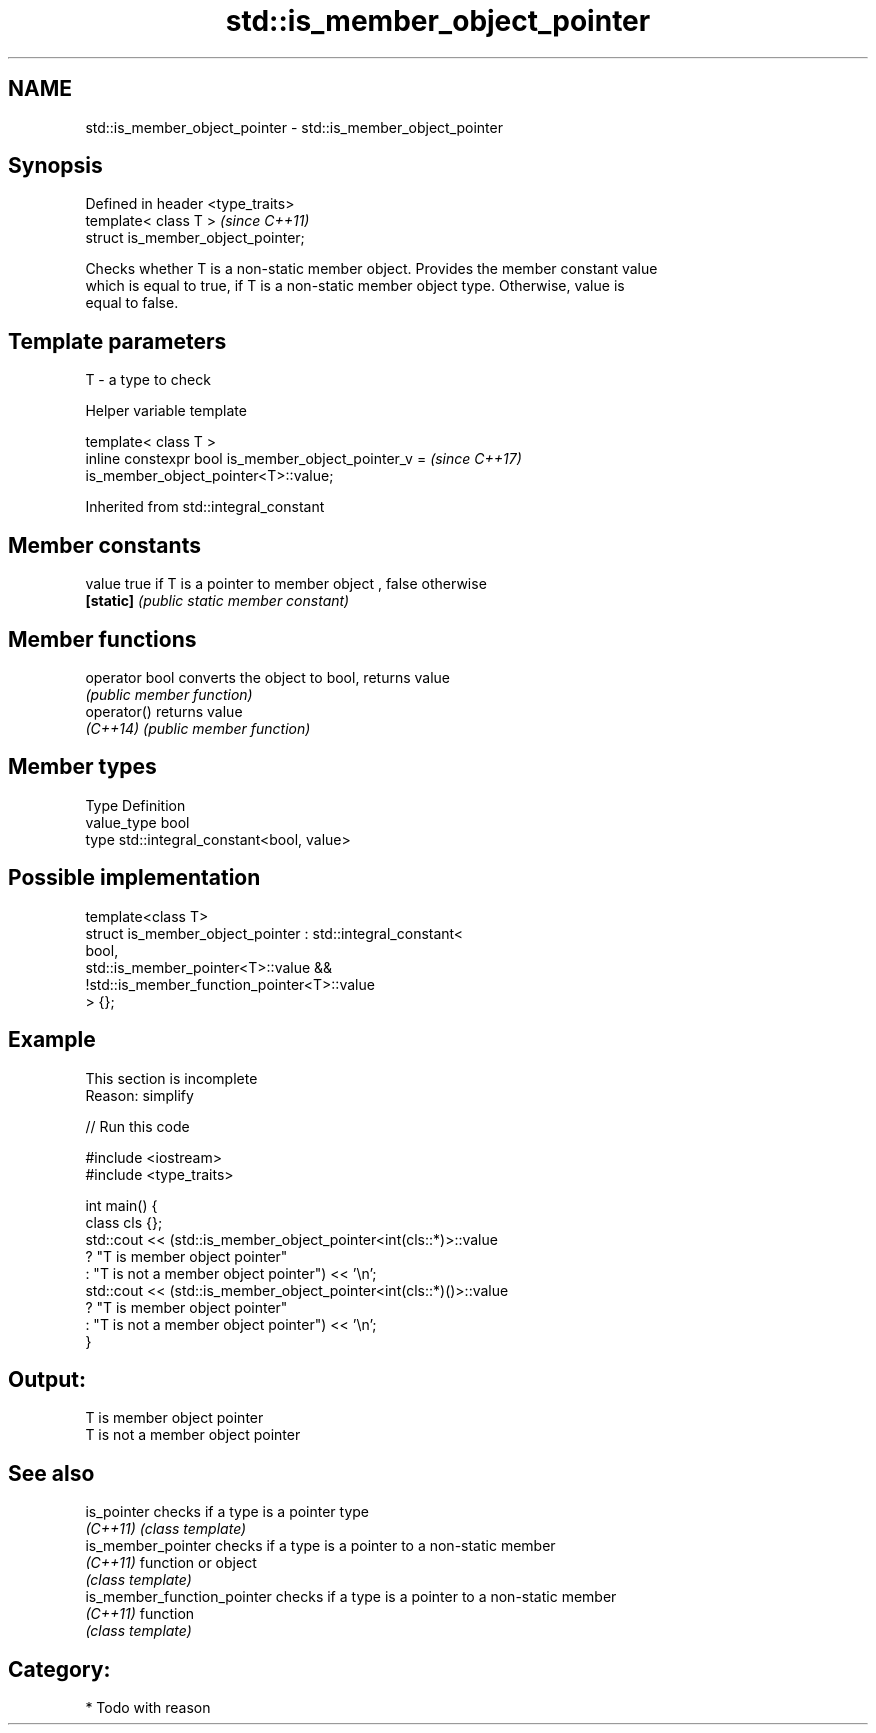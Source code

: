 .TH std::is_member_object_pointer 3 "2018.03.28" "http://cppreference.com" "C++ Standard Libary"
.SH NAME
std::is_member_object_pointer \- std::is_member_object_pointer

.SH Synopsis
   Defined in header <type_traits>
   template< class T >               \fI(since C++11)\fP
   struct is_member_object_pointer;

   Checks whether T is a non-static member object. Provides the member constant value
   which is equal to true, if T is a non-static member object type. Otherwise, value is
   equal to false.

.SH Template parameters

   T - a type to check

   Helper variable template

   template< class T >
   inline constexpr bool is_member_object_pointer_v =                     \fI(since C++17)\fP
   is_member_object_pointer<T>::value;

   

Inherited from std::integral_constant

.SH Member constants

   value    true if T is a pointer to member object , false otherwise
   \fB[static]\fP \fI(public static member constant)\fP

.SH Member functions

   operator bool converts the object to bool, returns value
                 \fI(public member function)\fP
   operator()    returns value
   \fI(C++14)\fP       \fI(public member function)\fP

.SH Member types

   Type       Definition
   value_type bool
   type       std::integral_constant<bool, value>

.SH Possible implementation

   template<class T>
   struct is_member_object_pointer : std::integral_constant<
                                         bool,
                                         std::is_member_pointer<T>::value &&
                                         !std::is_member_function_pointer<T>::value
                                     > {};

.SH Example

    This section is incomplete
    Reason: simplify

   
// Run this code

 #include <iostream>
 #include <type_traits>
  
 int main() {
     class cls {};
     std::cout << (std::is_member_object_pointer<int(cls::*)>::value
                      ? "T is member object pointer"
                      : "T is not a member object pointer") << '\\n';
     std::cout << (std::is_member_object_pointer<int(cls::*)()>::value
                      ? "T is member object pointer"
                      : "T is not a member object pointer") << '\\n';
 }

.SH Output:

 T is member object pointer
 T is not a member object pointer

.SH See also

   is_pointer                 checks if a type is a pointer type
   \fI(C++11)\fP                    \fI(class template)\fP 
   is_member_pointer          checks if a type is a pointer to a non-static member
   \fI(C++11)\fP                    function or object
                              \fI(class template)\fP 
   is_member_function_pointer checks if a type is a pointer to a non-static member
   \fI(C++11)\fP                    function
                              \fI(class template)\fP 

.SH Category:

     * Todo with reason
